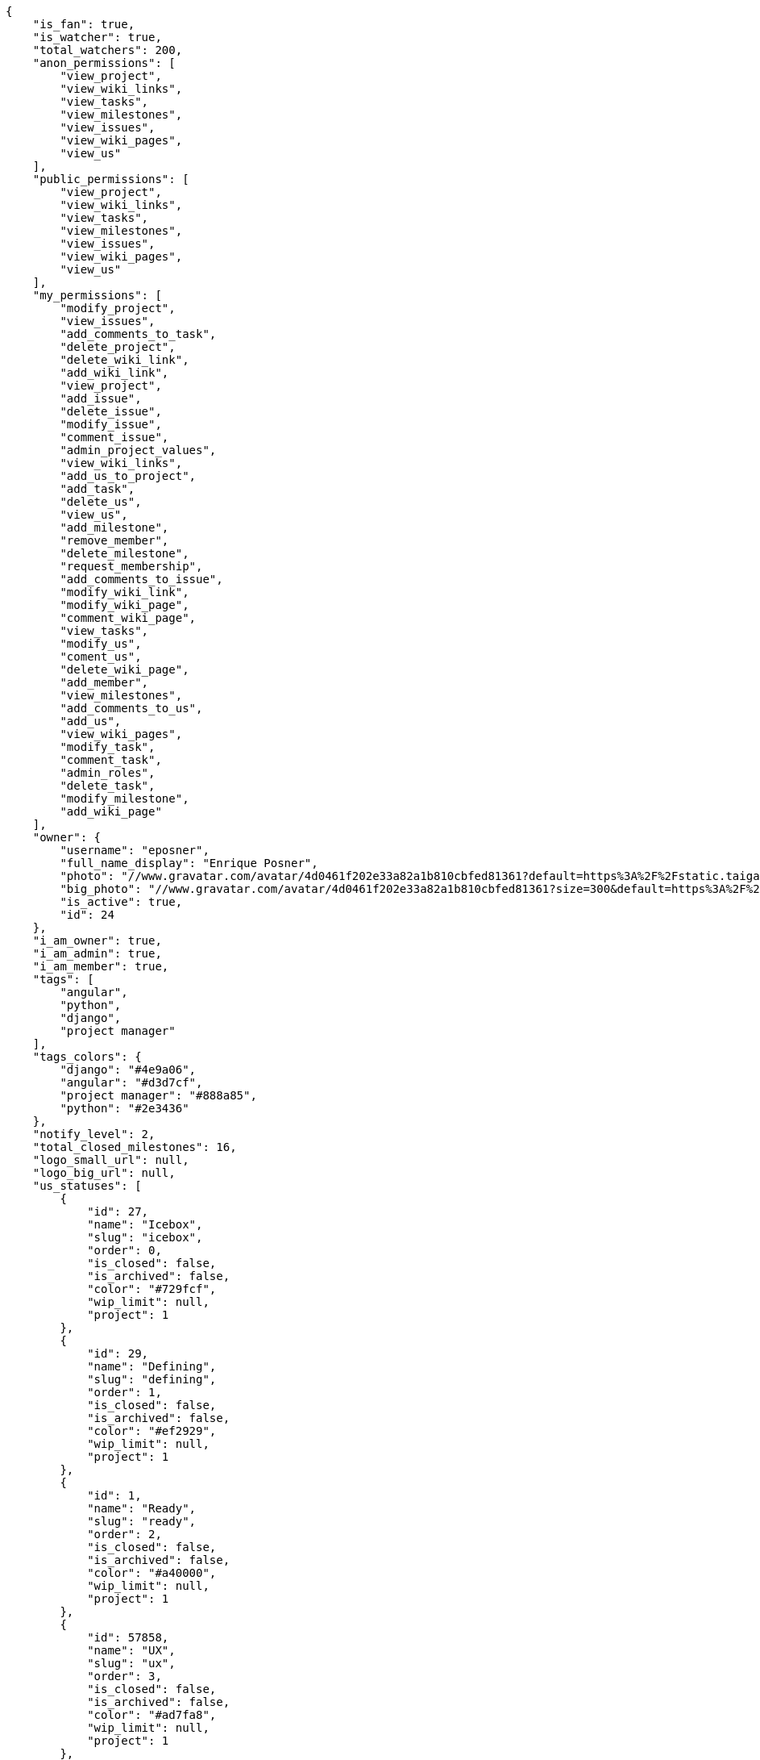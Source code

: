 [source,json]
----
{
    "is_fan": true,
    "is_watcher": true,
    "total_watchers": 200,
    "anon_permissions": [
        "view_project",
        "view_wiki_links",
        "view_tasks",
        "view_milestones",
        "view_issues",
        "view_wiki_pages",
        "view_us"
    ],
    "public_permissions": [
        "view_project",
        "view_wiki_links",
        "view_tasks",
        "view_milestones",
        "view_issues",
        "view_wiki_pages",
        "view_us"
    ],
    "my_permissions": [
        "modify_project",
        "view_issues",
        "add_comments_to_task",
        "delete_project",
        "delete_wiki_link",
        "add_wiki_link",
        "view_project",
        "add_issue",
        "delete_issue",
        "modify_issue",
        "comment_issue",
        "admin_project_values",
        "view_wiki_links",
        "add_us_to_project",
        "add_task",
        "delete_us",
        "view_us",
        "add_milestone",
        "remove_member",
        "delete_milestone",
        "request_membership",
        "add_comments_to_issue",
        "modify_wiki_link",
        "modify_wiki_page",
        "comment_wiki_page",
        "view_tasks",
        "modify_us",
        "coment_us",
        "delete_wiki_page",
        "add_member",
        "view_milestones",
        "add_comments_to_us",
        "add_us",
        "view_wiki_pages",
        "modify_task",
        "comment_task",
        "admin_roles",
        "delete_task",
        "modify_milestone",
        "add_wiki_page"
    ],
    "owner": {
        "username": "eposner",
        "full_name_display": "Enrique Posner",
        "photo": "//www.gravatar.com/avatar/4d0461f202e33a82a1b810cbfed81361?default=https%3A%2F%2Fstatic.taiga.io%2Fimg%2Fuser-noimage.png&size=80",
        "big_photo": "//www.gravatar.com/avatar/4d0461f202e33a82a1b810cbfed81361?size=300&default=https%3A%2F%2Fstatic.taiga.io%2Fimg%2Fuser-noimage.png",
        "is_active": true,
        "id": 24
    },
    "i_am_owner": true,
    "i_am_admin": true,
    "i_am_member": true,
    "tags": [
        "angular",
        "python",
        "django",
        "project manager"
    ],
    "tags_colors": {
        "django": "#4e9a06",
        "angular": "#d3d7cf",
        "project manager": "#888a85",
        "python": "#2e3436"
    },
    "notify_level": 2,
    "total_closed_milestones": 16,
    "logo_small_url": null,
    "logo_big_url": null,
    "us_statuses": [
        {
            "id": 27,
            "name": "Icebox",
            "slug": "icebox",
            "order": 0,
            "is_closed": false,
            "is_archived": false,
            "color": "#729fcf",
            "wip_limit": null,
            "project": 1
        },
        {
            "id": 29,
            "name": "Defining",
            "slug": "defining",
            "order": 1,
            "is_closed": false,
            "is_archived": false,
            "color": "#ef2929",
            "wip_limit": null,
            "project": 1
        },
        {
            "id": 1,
            "name": "Ready",
            "slug": "ready",
            "order": 2,
            "is_closed": false,
            "is_archived": false,
            "color": "#a40000",
            "wip_limit": null,
            "project": 1
        },
        {
            "id": 57858,
            "name": "UX",
            "slug": "ux",
            "order": 3,
            "is_closed": false,
            "is_archived": false,
            "color": "#ad7fa8",
            "wip_limit": null,
            "project": 1
        },
        {
            "id": 211690,
            "name": "UX feedback",
            "slug": "ux-feedback",
            "order": 4,
            "is_closed": false,
            "is_archived": false,
            "color": "#75507b",
            "wip_limit": null,
            "project": 1
        },
        {
            "id": 57859,
            "name": "UX done",
            "slug": "ux-done",
            "order": 5,
            "is_closed": false,
            "is_archived": false,
            "color": "#5c3566",
            "wip_limit": null,
            "project": 1
        },
        {
            "id": 57860,
            "name": "Design",
            "slug": "design",
            "order": 6,
            "is_closed": false,
            "is_archived": false,
            "color": "#8ae234",
            "wip_limit": null,
            "project": 1
        },
        {
            "id": 211691,
            "name": "Design feedback",
            "slug": "design-feedback",
            "order": 7,
            "is_closed": false,
            "is_archived": false,
            "color": "#73d216",
            "wip_limit": null,
            "project": 1
        },
        {
            "id": 57861,
            "name": "Design done",
            "slug": "design-done",
            "order": 8,
            "is_closed": false,
            "is_archived": false,
            "color": "#4e9a06",
            "wip_limit": null,
            "project": 1
        },
        {
            "id": 38,
            "name": "Development",
            "slug": "development",
            "order": 9,
            "is_closed": false,
            "is_archived": false,
            "color": "#fcaf3e",
            "wip_limit": null,
            "project": 1
        },
        {
            "id": 57868,
            "name": "Ready For Test",
            "slug": "ready-for-test",
            "order": 10,
            "is_closed": false,
            "is_archived": false,
            "color": "#ce5c00",
            "wip_limit": null,
            "project": 1
        },
        {
            "id": 57876,
            "name": "Testing",
            "slug": "testing",
            "order": 11,
            "is_closed": false,
            "is_archived": false,
            "color": "#fce94f",
            "wip_limit": null,
            "project": 1
        },
        {
            "id": 57870,
            "name": "Done",
            "slug": "done",
            "order": 13,
            "is_closed": false,
            "is_archived": false,
            "color": "#73d216",
            "wip_limit": null,
            "project": 1
        },
        {
            "id": 2,
            "name": "Released",
            "slug": "released",
            "order": 14,
            "is_closed": true,
            "is_archived": true,
            "color": "#3465a4",
            "wip_limit": null,
            "project": 1
        }
    ],
    "points": [
        {
            "id": 1,
            "name": "?",
            "order": 1,
            "value": null,
            "project": 1
        },
        {
            "id": 2,
            "name": "0",
            "order": 2,
            "value": 0.0,
            "project": 1
        },
        {
            "id": 3,
            "name": "1/2",
            "order": 3,
            "value": 0.5,
            "project": 1
        },
        {
            "id": 4,
            "name": "1",
            "order": 4,
            "value": 1.0,
            "project": 1
        },
        {
            "id": 5,
            "name": "2",
            "order": 5,
            "value": 2.0,
            "project": 1
        },
        {
            "id": 6,
            "name": "3",
            "order": 6,
            "value": 3.0,
            "project": 1
        },
        {
            "id": 7,
            "name": "5",
            "order": 7,
            "value": 5.0,
            "project": 1
        },
        {
            "id": 8,
            "name": "8",
            "order": 8,
            "value": 8.0,
            "project": 1
        },
        {
            "id": 9,
            "name": "10",
            "order": 9,
            "value": 10.0,
            "project": 1
        },
        {
            "id": 10,
            "name": "15",
            "order": 10,
            "value": 15.0,
            "project": 1
        },
        {
            "id": 11,
            "name": "20",
            "order": 11,
            "value": 20.0,
            "project": 1
        },
        {
            "id": 12,
            "name": "40",
            "order": 12,
            "value": 40.0,
            "project": 1
        }
    ],
    "task_statuses": [
        {
            "id": 1,
            "name": "New",
            "slug": "new",
            "order": 0,
            "is_closed": false,
            "color": "#999999",
            "project": 1
        },
        {
            "id": 2,
            "name": "In progress",
            "slug": "in-progress",
            "order": 1,
            "is_closed": false,
            "color": "#ff9900",
            "project": 1
        },
        {
            "id": 4,
            "name": "Closed",
            "slug": "closed",
            "order": 3,
            "is_closed": true,
            "color": "#669900",
            "project": 1
        },
        {
            "id": 5,
            "name": "Needs Info",
            "slug": "needs-info",
            "order": 4,
            "is_closed": false,
            "color": "#999999",
            "project": 1
        },
        {
            "id": 217,
            "name": "Rejected",
            "slug": "rejected",
            "order": 5,
            "is_closed": true,
            "color": "#804eff",
            "project": 1
        }
    ],
    "issue_statuses": [
        {
            "id": 1,
            "name": "New",
            "slug": "new",
            "order": 1,
            "is_closed": false,
            "color": "#8C2318",
            "project": 1
        },
        {
            "id": 2,
            "name": "In progress",
            "slug": "in-progress",
            "order": 2,
            "is_closed": false,
            "color": "#5E8C6A",
            "project": 1
        },
        {
            "id": 4,
            "name": "Closed",
            "slug": "closed",
            "order": 4,
            "is_closed": true,
            "color": "#BFB35A",
            "project": 1
        },
        {
            "id": 5,
            "name": "Needs Info",
            "slug": "needs-info",
            "order": 5,
            "is_closed": false,
            "color": "#89BAB4",
            "project": 1
        },
        {
            "id": 6,
            "name": "Rejected",
            "slug": "rejected",
            "order": 6,
            "is_closed": true,
            "color": "#CC0000",
            "project": 1
        },
        {
            "id": 7,
            "name": "Postponed",
            "slug": "postponed",
            "order": 7,
            "is_closed": true,
            "color": "#666666",
            "project": 1
        }
    ],
    "issue_types": [
        {
            "id": 1,
            "name": "Bug",
            "order": 0,
            "color": "#cc0000",
            "project": 1
        },
        {
            "id": 6,
            "name": "Enhancement",
            "order": 1,
            "color": "#729fcf",
            "project": 1
        },
        {
            "id": 65033,
            "name": "Refactors",
            "order": 2,
            "color": "#f57900",
            "project": 1
        },
        {
            "id": 68773,
            "name": "Question",
            "order": 3,
            "color": "#5c3566",
            "project": 1
        }
    ],
    "priorities": [
        {
            "id": 1,
            "name": "Low",
            "order": 1,
            "color": "#888a85",
            "project": 1
        },
        {
            "id": 2,
            "name": "Normal",
            "order": 3,
            "color": "#4e9a06",
            "project": 1
        },
        {
            "id": 3,
            "name": "High",
            "order": 5,
            "color": "#a40000",
            "project": 1
        }
    ],
    "severities": [
        {
            "id": 1,
            "name": "Wishlist",
            "order": 1,
            "color": "#888a85",
            "project": 1
        },
        {
            "id": 2,
            "name": "Minor",
            "order": 2,
            "color": "#4e9a06",
            "project": 1
        },
        {
            "id": 3,
            "name": "Normal",
            "order": 3,
            "color": "#204a87",
            "project": 1
        },
        {
            "id": 4,
            "name": "Important",
            "order": 4,
            "color": "#ce5c00",
            "project": 1
        },
        {
            "id": 5,
            "name": "Critical",
            "order": 5,
            "color": "#a40000",
            "project": 1
        }
    ],
    "userstory_custom_attributes": [],
    "task_custom_attributes": [],
    "issue_custom_attributes": [],
    "roles": [
        {
            "id": 43,
            "name": "UX",
            "slug": "ux",
            "order": 10,
            "computable": true
        },
        {
            "id": 44,
            "name": "Design",
            "slug": "design",
            "order": 20,
            "computable": true
        },
        {
            "id": 45,
            "name": "Front",
            "slug": "front",
            "order": 30,
            "computable": true
        },
        {
            "id": 46,
            "name": "Back",
            "slug": "back",
            "order": 40,
            "computable": true
        },
        {
            "id": 47,
            "name": "Product Owner",
            "slug": "product-ouner",
            "order": 50,
            "computable": false
        },
        {
            "id": 48,
            "name": "Stakeholder",
            "slug": "stakeholder",
            "order": 60,
            "computable": false
        },
        {
            "id": 88176,
            "name": "Reader",
            "slug": "reader",
            "order": 61,
            "computable": false
        }
    ],
    "members": [
        {
            "id": 7,
            "username": "alejandro.alonso",
            "full_name": "Alejandro Alonso",
            "full_name_display": "Alejandro Alonso",
            "color": "#FC8EAC",
            "photo": "//www.gravatar.com/avatar/4648b6d514c3ecece1b87136ceeda1d1?default=https%3A%2F%2Fstatic.taiga.io%2Fimg%2Fuser-noimage.png&size=80",
            "is_active": true,
            "role_name": "Back",
            "user": 7,
            "role": 46,
            "is_admin": true
        },
        {
            "id": 17,
            "username": "alonso.torres",
            "full_name": "Alonso Torres",
            "full_name_display": "Alonso Torres",
            "color": "#FFFF00",
            "photo": "//www.gravatar.com/avatar/83aa5245de5659cdcaa1e5d025e320ae?default=https%3A%2F%2Fstatic.taiga.io%2Fimg%2Fuser-noimage.png&size=80",
            "is_active": true,
            "role_name": "Stakeholder",
            "user": 17,
            "role": 48,
            "is_admin": false
        },
        {
            "id": 7119,
            "username": "acs",
            "full_name": "Alvaro",
            "full_name_display": "Alvaro",
            "color": "#67e326",
            "photo": "//www.gravatar.com/avatar/e934740e4ac77c1100bb9abd289fad44?default=https%3A%2F%2Fstatic.taiga.io%2Fimg%2Fuser-noimage.png&size=80",
            "is_active": true,
            "role_name": "Reader",
            "user": 7119,
            "role": 88176,
            "is_admin": false
        },
        {
            "id": 21921,
            "username": "astagi",
            "full_name": "Andrea Stagi",
            "full_name_display": "Andrea Stagi",
            "color": "#04a7db",
            "photo": "//www.gravatar.com/avatar/2c01fbda58ccbae404f853c9e587407c?default=https%3A%2F%2Fstatic.taiga.io%2Fimg%2Fuser-noimage.png&size=80",
            "is_active": true,
            "role_name": "Reader",
            "user": 21921,
            "role": 88176,
            "is_admin": false
        },
        {
            "id": 18231,
            "username": "myfunnyandy",
            "full_name": "andr\u00e9s gonz\u00e1lez fern\u00e1ndez",
            "full_name_display": "andr\u00e9s gonz\u00e1lez fern\u00e1ndez",
            "color": "#fcfd96",
            "photo": "//www.gravatar.com/avatar/679fec642599c93d4f6affba963a57a4?default=https%3A%2F%2Fstatic.taiga.io%2Fimg%2Fuser-noimage.png&size=80",
            "is_active": true,
            "role_name": "UX",
            "user": 18231,
            "role": 43,
            "is_admin": false
        },
        {
            "id": 15,
            "username": "andres.moya",
            "full_name": "Andr\u00e9s Moya",
            "full_name_display": "Andr\u00e9s Moya",
            "color": "#669933",
            "photo": "//www.gravatar.com/avatar/d4775abf3e36c119f0127e29da6adf12?default=https%3A%2F%2Fstatic.taiga.io%2Fimg%2Fuser-noimage.png&size=80",
            "is_active": true,
            "role_name": "Stakeholder",
            "user": 15,
            "role": 48,
            "is_admin": false
        },
        {
            "id": 8,
            "username": "andrei.antoukh",
            "full_name": "Andrey Antukh",
            "full_name_display": "Andrey Antukh",
            "color": "#A5694F",
            "photo": "//www.gravatar.com/avatar/e6b6ab0f2fa0fde797dd2c80b188a6ef?default=https%3A%2F%2Fstatic.taiga.io%2Fimg%2Fuser-noimage.png&size=80",
            "is_active": true,
            "role_name": "Back",
            "user": 8,
            "role": 46,
            "is_admin": true
        },
        {
            "id": 11,
            "username": "anler.hernandez",
            "full_name": "Anler Hern\u00e1ndez Peral",
            "full_name_display": "Anler Hern\u00e1ndez Peral",
            "color": "#8f0030",
            "photo": "//www.gravatar.com/avatar/a3d9202a1e1f5809bd399b9c50631a45?default=https%3A%2F%2Fstatic.taiga.io%2Fimg%2Fuser-noimage.png&size=80",
            "is_active": true,
            "role_name": "Back",
            "user": 11,
            "role": 46,
            "is_admin": false
        },
        {
            "id": 19,
            "username": "antonio.delatorre",
            "full_name": "Antonio de la Torre",
            "full_name_display": "Antonio de la Torre",
            "color": "#67CF00",
            "photo": "//www.gravatar.com/avatar/bc4618611c4315311cfba45679681084?default=https%3A%2F%2Fstatic.taiga.io%2Fimg%2Fuser-noimage.png&size=80",
            "is_active": true,
            "role_name": "Stakeholder",
            "user": 19,
            "role": 48,
            "is_admin": false
        },
        {
            "id": 9,
            "username": "bameda",
            "full_name": "David Barrag\u00e1n Merino",
            "full_name_display": "David Barrag\u00e1n Merino",
            "color": "#FFF8E7",
            "photo": "//www.gravatar.com/avatar/ca3f184c1e11414128d75b06509535bf?default=https%3A%2F%2Fstatic.taiga.io%2Fimg%2Fuser-noimage.png&size=80",
            "is_active": true,
            "role_name": "Back",
            "user": 9,
            "role": 46,
            "is_admin": true
        },
        {
            "id": 24,
            "username": "eposner",
            "full_name": "Enrique Posner",
            "full_name_display": "Enrique Posner",
            "color": "#d9ff2f",
            "photo": "//www.gravatar.com/avatar/4d0461f202e33a82a1b810cbfed81361?default=https%3A%2F%2Fstatic.taiga.io%2Fimg%2Fuser-noimage.png&size=80",
            "is_active": true,
            "role_name": "Product Owner",
            "user": 24,
            "role": 47,
            "is_admin": true
        },
        {
            "id": 16318,
            "username": "esther.moreno",
            "full_name": "Esther Moreno",
            "full_name_display": "Esther Moreno",
            "color": "#a9fd11",
            "photo": null,
            "is_active": true,
            "role_name": "UX",
            "user": 16318,
            "role": 43,
            "is_admin": true
        },
        {
            "id": 3,
            "username": "ivan.lopez",
            "full_name": "Iv\u00e1n L\u00f3pez",
            "full_name_display": "Iv\u00e1n L\u00f3pez",
            "color": "#4B0082",
            "photo": null,
            "is_active": true,
            "role_name": "Stakeholder",
            "user": 3,
            "role": 48,
            "is_admin": false
        },
        {
            "id": 2,
            "username": "jesus.espino",
            "full_name": "Jes\u00fas Espino",
            "full_name_display": "Jes\u00fas Espino",
            "color": "#007000",
            "photo": "//www.gravatar.com/avatar/571f7fd524c93a2958689e1594c8f1cb?default=https%3A%2F%2Fstatic.taiga.io%2Fimg%2Fuser-noimage.png&size=80",
            "is_active": true,
            "role_name": "Back",
            "user": 2,
            "role": 46,
            "is_admin": true
        },
        {
            "id": 111,
            "username": "juan.delacruz",
            "full_name": "Juan de la Cruz Garcia",
            "full_name_display": "Juan de la Cruz Garcia",
            "color": "#6427c0",
            "photo": "//www.gravatar.com/avatar/e53c2d8dc6df0cb22cc74d6bc0a8a2db?default=https%3A%2F%2Fstatic.taiga.io%2Fimg%2Fuser-noimage.png&size=80",
            "is_active": true,
            "role_name": "Design",
            "user": 111,
            "role": 44,
            "is_admin": true
        },
        {
            "id": 6,
            "username": "juanfran.alcantara",
            "full_name": "Juanfran",
            "full_name_display": "Juanfran",
            "color": "#40826D",
            "photo": "//www.gravatar.com/avatar/cf51e428ddf4490dcc540991be905ee6?default=https%3A%2F%2Fstatic.taiga.io%2Fimg%2Fuser-noimage.png&size=80",
            "is_active": true,
            "role_name": "Front",
            "user": 6,
            "role": 45,
            "is_admin": true
        },
        {
            "id": 38,
            "username": "mario.garcia",
            "full_name": "Mario Garcia",
            "full_name_display": "Mario Garcia",
            "color": "#FF9900",
            "photo": "//www.gravatar.com/avatar/fae470694dbb476f996a6ffd481883c4?default=https%3A%2F%2Fstatic.taiga.io%2Fimg%2Fuser-noimage.png&size=80",
            "is_active": true,
            "role_name": "Stakeholder",
            "user": 38,
            "role": 48,
            "is_admin": false
        },
        {
            "id": 18,
            "username": "miguel.delacruz",
            "full_name": "Miguel de la Cruz",
            "full_name_display": "Miguel de la Cruz",
            "color": "#C0FF33",
            "photo": null,
            "is_active": true,
            "role_name": "Stakeholder",
            "user": 18,
            "role": 48,
            "is_admin": false
        },
        {
            "id": 4,
            "username": "pablo.alba",
            "full_name": "Pablo Alba",
            "full_name_display": "Pablo Alba",
            "color": "#708090",
            "photo": "//www.gravatar.com/avatar/31e5964e859dc66b52d76dcfea9bd94d?default=https%3A%2F%2Fstatic.taiga.io%2Fimg%2Fuser-noimage.png&size=80",
            "is_active": true,
            "role_name": "Stakeholder",
            "user": 4,
            "role": 48,
            "is_admin": false
        },
        {
            "id": 5,
            "username": "pablo.ruiz",
            "full_name": "Pablo Ruiz M\u00fazquiz",
            "full_name_display": "Pablo Ruiz M\u00fazquiz",
            "color": "#761CEC",
            "photo": null,
            "is_active": true,
            "role_name": "Product Owner",
            "user": 5,
            "role": 47,
            "is_admin": true
        },
        {
            "id": 16,
            "username": "ramiro.sanchez",
            "full_name": "Ramiro Sanchez Balo",
            "full_name_display": "Ramiro Sanchez Balo",
            "color": "#FFCC00",
            "photo": "//www.gravatar.com/avatar/3709c545d8488043ee6e4517996ab7cb?default=https%3A%2F%2Fstatic.taiga.io%2Fimg%2Fuser-noimage.png&size=80",
            "is_active": true,
            "role_name": "Stakeholder",
            "user": 16,
            "role": 48,
            "is_admin": false
        },
        {
            "id": 13,
            "username": "xavier.julian",
            "full_name": "Xavier Juli\u00e1n",
            "full_name_display": "Xavier Juli\u00e1n",
            "color": "#CC0000",
            "photo": null,
            "is_active": true,
            "role_name": "Front",
            "user": 13,
            "role": 45,
            "is_admin": true
        },
        {
            "id": 14,
            "username": "yamila.moreno",
            "full_name": "",
            "full_name_display": "yamila.moreno",
            "color": "#669933",
            "photo": "//www.gravatar.com/avatar/0ec2ec5c6a1c55e1414865f03ea96b16?default=https%3A%2F%2Fstatic.taiga.io%2Fimg%2Fuser-noimage.png&size=80",
            "is_active": true,
            "role_name": "Stakeholder",
            "user": 14,
            "role": 48,
            "is_admin": false
        }
    ],
    "is_private_extra_info": {
        "can_be_updated": false,
        "reason": "max_private_projects_memberships"
    },
    "max_memberships": 13,
    "total_memberships": 24,
    "id": 1,
    "default_points": 1,
    "default_us_status": 27,
    "default_task_status": 1,
    "default_priority": 2,
    "default_severity": 3,
    "default_issue_status": 1,
    "default_issue_type": 1,
    "name": "Taiga",
    "slug": "taiga",
    "description": "Free. Open Source. Powerful. Taiga is a project management platform for startups and agile developers & designers who want a simple, beautiful tool that makes work truly enjoyable.",
    "created_date": "2013-10-23T11:45:58+0000",
    "modified_date": "2016-03-18T12:00:43+0000",
    "total_milestones": null,
    "total_story_points": null,
    "is_backlog_activated": false,
    "is_kanban_activated": true,
    "is_wiki_activated": true,
    "is_issues_activated": true,
    "videoconferences": null,
    "videoconferences_extra_data": null,
    "creation_template": null,
    "is_private": true,
    "is_featured": false,
    "is_looking_for_people": false,
    "looking_for_people_note": "",
    "userstories_csv_uuid": "PpJYgCqEIPpJYgCqEIPpJYgCqEI",
    "tasks_csv_uuid": "6m0oYhJJ6m0oYhJJ6m0oYhJJ",
    "issues_csv_uuid": "FomNu8YtNi",
    "transfer_token": "24:1agoMW:WQUE79W2s",
    "totals_updated_datetime": "2016-03-15T13:01:12+0000",
    "total_fans": 42,
    "total_fans_last_week": 0,
    "total_fans_last_month": 0,
    "total_fans_last_year": 42,
    "total_activity": 20508,
    "total_activity_last_week": 2,
    "total_activity_last_month": 2,
    "total_activity_last_year": 8703,
    "blocked_code": null
}

----

[NOTE]
The attributes: is_private_extra_info, max_memberships, total_memberships, userstories_csv_uuid, tasks_csv_uuid, issues_csv_uuid, and transfer_token will only be included in the json only if the request is done by a project admin user.
